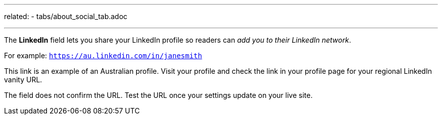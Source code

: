 ---
related:
    - tabs/about_social_tab.adoc

---

The *LinkedIn* field lets you share your LinkedIn profile so readers can _add you to their LinkedIn network_. 

For example: `https://au.linkedin.com/in/janesmith`

This link is an example of an Australian profile. 
Visit your profile and check the link in your profile page for your regional LinkedIn vanity URL.

The field does not confirm the URL. 
Test the URL once your settings update on your live site.